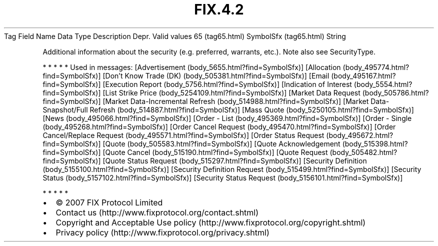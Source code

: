.TH FIX.4.2 "" "" "Tag #65"
Tag
Field Name
Data Type
Description
Depr.
Valid values
65 (tag65.html)
SymbolSfx (tag65.html)
String
.PP
Additional information about the security (e.g. preferred,
warrants, etc.). Note also see SecurityType.
.PP
   *   *   *   *   *
Used in messages:
[Advertisement (body_5655.html?find=SymbolSfx)]
[Allocation (body_495774.html?find=SymbolSfx)]
[Don’t Know Trade (DK) (body_505381.html?find=SymbolSfx)]
[Email (body_495167.html?find=SymbolSfx)]
[Execution Report (body_5756.html?find=SymbolSfx)]
[Indication of Interest (body_5554.html?find=SymbolSfx)]
[List Strike Price (body_5254109.html?find=SymbolSfx)]
[Market Data Request (body_505786.html?find=SymbolSfx)]
[Market Data-Incremental Refresh (body_514988.html?find=SymbolSfx)]
[Market Data-Snapshot/Full Refresh (body_514887.html?find=SymbolSfx)]
[Mass Quote (body_5250105.html?find=SymbolSfx)]
[News (body_495066.html?find=SymbolSfx)]
[Order - List (body_495369.html?find=SymbolSfx)]
[Order - Single (body_495268.html?find=SymbolSfx)]
[Order Cancel Request (body_495470.html?find=SymbolSfx)]
[Order Cancel/Replace Request (body_495571.html?find=SymbolSfx)]
[Order Status Request (body_495672.html?find=SymbolSfx)]
[Quote (body_505583.html?find=SymbolSfx)]
[Quote Acknowledgement (body_515398.html?find=SymbolSfx)]
[Quote Cancel (body_515190.html?find=SymbolSfx)]
[Quote Request (body_505482.html?find=SymbolSfx)]
[Quote Status Request (body_515297.html?find=SymbolSfx)]
[Security Definition (body_5155100.html?find=SymbolSfx)]
[Security Definition Request (body_515499.html?find=SymbolSfx)]
[Security Status (body_5157102.html?find=SymbolSfx)]
[Security Status Request (body_5156101.html?find=SymbolSfx)]
.PP
   *   *   *   *   *
.PP
.PP
.IP \[bu] 2
© 2007 FIX Protocol Limited
.IP \[bu] 2
Contact us (http://www.fixprotocol.org/contact.shtml)
.IP \[bu] 2
Copyright and Acceptable Use policy (http://www.fixprotocol.org/copyright.shtml)
.IP \[bu] 2
Privacy policy (http://www.fixprotocol.org/privacy.shtml)
